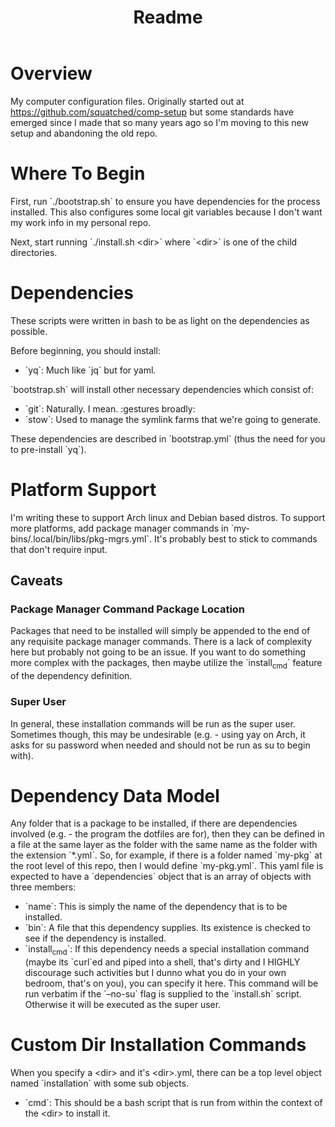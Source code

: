 #+title: Readme

* Overview
My computer configuration files. Originally started out at https://github.com/squatched/comp-setup but some standards have emerged since I made that so many years ago so I'm moving to this new setup and abandoning the old repo.

* Where To Begin
First, run `./bootstrap.sh` to ensure you have dependencies for the process
installed. This also configures some local git variables because I don't want
my work info in my personal repo.

Next, start running `./install.sh <dir>` where `<dir>` is one of the child
directories.

* Dependencies
These scripts were written in bash to be as light on the dependencies as possible.

Before beginning, you should install:
- `yq`: Much like `jq` but for yaml.

`bootstrap.sh` will install other necessary dependencies which consist of:
- `git`: Naturally. I mean. :gestures broadly:
- `stow`: Used to manage the symlink farms that we're going to generate.
These dependencies are described in `bootstrap.yml` (thus the need for you to pre-install `yq`).

* Platform Support
I'm writing these to support Arch linux and Debian based distros. To support more platforms, add package manager commands in `my-bins/.local/bin/libs/pkg-mgrs.yml`. It's probably best to stick to commands that don't require input.

** Caveats
*** Package Manager Command Package Location
Packages that need to be installed will simply be appended to the end of any requisite package manager commands. There is a lack of complexity here but probably not going to be an issue. If you want to do something more complex with the packages, then maybe utilize the `install_cmd` feature of the dependency definition.
*** Super User
In general, these installation commands will be run as the super user. Sometimes though, this may be undesirable (e.g. - using yay on Arch, it asks for su password when needed and should not be run as su to begin with).

* Dependency Data Model
Any folder that is a package to be installed, if there are dependencies involved (e.g. - the program the dotfiles are for), then they can be defined in a file at the same layer as the folder with the same name as the folder with the extension `*.yml`. So, for example, if there is a folder named `my-pkg` at the root level of this repo, then I would define `my-pkg.yml`. This yaml file is expected to have a `dependencies` object that is an array of objects with three members:
- `name`: This is simply the name of the dependency that is to be installed.
- `bin`: A file that this dependency supplies. Its existence is checked to see if the dependency is installed.
- `install_cmd`: If this dependency needs a special installation command (maybe its `curl`ed and piped into a shell, that's dirty and I HIGHLY discourage such activities but I dunno what you do in your own bedroom, that's on you), you can specify it here. This command will be run verbatim if the `--no-su` flag is supplied to the `install.sh` script. Otherwise it will be executed as the super user.

* Custom Dir Installation Commands
When you specify a <dir> and it's <dir>.yml, there can be a top level object named `installation` with some sub objects.
- `cmd`: This should be a bash script that is run from within the context of the <dir> to install it.
